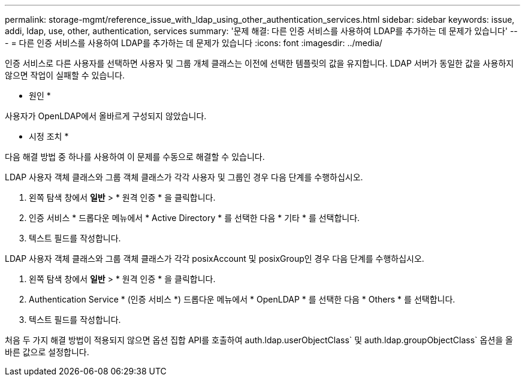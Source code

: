 ---
permalink: storage-mgmt/reference_issue_with_ldap_using_other_authentication_services.html 
sidebar: sidebar 
keywords: issue, addi, ldap, use, other, authentication, services 
summary: '문제 해결: 다른 인증 서비스를 사용하여 LDAP를 추가하는 데 문제가 있습니다' 
---
= 다른 인증 서비스를 사용하여 LDAP를 추가하는 데 문제가 있습니다
:icons: font
:imagesdir: ../media/


[role="lead"]
인증 서비스로 다른 사용자를 선택하면 사용자 및 그룹 개체 클래스는 이전에 선택한 템플릿의 값을 유지합니다. LDAP 서버가 동일한 값을 사용하지 않으면 작업이 실패할 수 있습니다.

* 원인 *

사용자가 OpenLDAP에서 올바르게 구성되지 않았습니다.

* 시정 조치 *

다음 해결 방법 중 하나를 사용하여 이 문제를 수동으로 해결할 수 있습니다.

LDAP 사용자 객체 클래스와 그룹 객체 클래스가 각각 사용자 및 그룹인 경우 다음 단계를 수행하십시오.

. 왼쪽 탐색 창에서 ** 일반** > * 원격 인증 * 을 클릭합니다.
. 인증 서비스 * 드롭다운 메뉴에서 * Active Directory * 를 선택한 다음 * 기타 * 를 선택합니다.
. 텍스트 필드를 작성합니다.


LDAP 사용자 객체 클래스와 그룹 객체 클래스가 각각 posixAccount 및 posixGroup인 경우 다음 단계를 수행하십시오.

. 왼쪽 탐색 창에서 ** 일반** > * 원격 인증 * 을 클릭합니다.
. Authentication Service * (인증 서비스 *) 드롭다운 메뉴에서 * OpenLDAP * 를 선택한 다음 * Others * 를 선택합니다.
. 텍스트 필드를 작성합니다.


처음 두 가지 해결 방법이 적용되지 않으면 옵션 집합 API를 호출하여 auth.ldap.userObjectClass` 및 auth.ldap.groupObjectClass` 옵션을 올바른 값으로 설정합니다.
